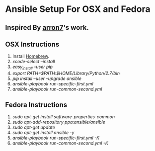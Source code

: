 * Ansible Setup For OSX and Fedora

** Inspired By [[https://github.com/aaron7/ansible-dev-setup/blob/master/README.md][arron7]]'s work.

** OSX Instructions

1. Install [[https://brew.sh/][Homebrew]].
2. /xcode-select --install/
3. /easy_install --user pip/
4.  /export PATH=$PATH:$HOME/Library/Python/2.7/bin/
5. /pip install --user --upgrade ansible/
6. /ansible-playbook run-specific-first.yml/
7. /ansible-playbook run-common-second.yml/

** Fedora Instructions

1. /sudo apt-get install software-properties-common/
2. /sudo apt-add-repository ppa:ansible/ansible/
3. /sudo apt-get update/
4. /sudo apt-get install ansible -y/
5. /ansible-playbook run-specific-first.yml -K/
6. /ansible-playbook run-common-second.yml -K/

